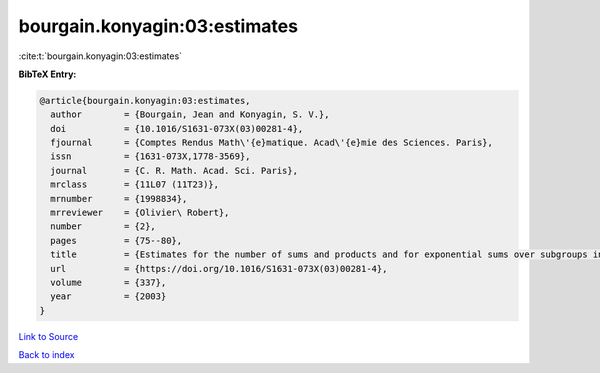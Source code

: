 bourgain.konyagin:03:estimates
==============================

:cite:t:`bourgain.konyagin:03:estimates`

**BibTeX Entry:**

.. code-block:: bibtex

   @article{bourgain.konyagin:03:estimates,
     author        = {Bourgain, Jean and Konyagin, S. V.},
     doi           = {10.1016/S1631-073X(03)00281-4},
     fjournal      = {Comptes Rendus Math\'{e}matique. Acad\'{e}mie des Sciences. Paris},
     issn          = {1631-073X,1778-3569},
     journal       = {C. R. Math. Acad. Sci. Paris},
     mrclass       = {11L07 (11T23)},
     mrnumber      = {1998834},
     mrreviewer    = {Olivier\ Robert},
     number        = {2},
     pages         = {75--80},
     title         = {Estimates for the number of sums and products and for exponential sums over subgroups in fields of prime order},
     url           = {https://doi.org/10.1016/S1631-073X(03)00281-4},
     volume        = {337},
     year          = {2003}
   }

`Link to Source <https://doi.org/10.1016/S1631-073X(03)00281-4},>`_


`Back to index <../By-Cite-Keys.html>`_
